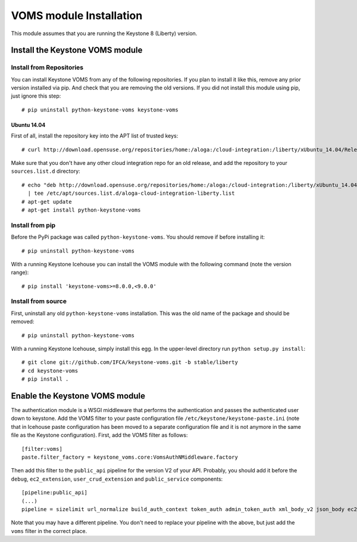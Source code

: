 ..
      Copyright 2012 Spanish National Research Council

      Licensed under the Apache License, Version 2.0 (the "License"); you may
      not use this file except in compliance with the License. You may obtain
      a copy of the License at

          http://www.apache.org/licenses/LICENSE-2.0

      Unless required by applicable law or agreed to in writing, software
      distributed under the License is distributed on an "AS IS" BASIS, WITHOUT
      WARRANTIES OR CONDITIONS OF ANY KIND, either express or implied. See the
      License for the specific language governing permissions and limitations
      under the License.

VOMS module Installation
========================

This module assumes that you are running the Keystone 8 (Liberty) version.

Install the Keystone VOMS module
--------------------------------

Install from Repositories
~~~~~~~~~~~~~~~~~~~~~~~~~

You can install Keystone VOMS from any of the following repositories. If you
plan to install it like this, remove any prior version installed via pip.  And
check that you are removing the old versions. If you did not install this
module using pip, just ignore this step::

    # pip uninstall python-keystone-voms keystone-voms


Ubuntu 14.04
^^^^^^^^^^^^

First of all, install the repository key into the APT list of trusted keys::

    # curl http://download.opensuse.org/repositories/home:/aloga:/cloud-integration:/liberty/xUbuntu_14.04/Release.key | apt-key add -

Make sure that you don't have any other cloud integration repo for an old
release, and add the repository to your ``sources.list.d`` directory::

    # echo "deb http://download.opensuse.org/repositories/home:/aloga:/cloud-integration:/liberty/xUbuntu_14.04/ ./" \
      | tee /etc/apt/sources.list.d/aloga-cloud-integration-liberty.list
    # apt-get update
    # apt-get install python-keystone-voms


Install from pip
~~~~~~~~~~~~~~~~

Before the PyPi package was called ``python-keystone-voms``. You should remove
if before installing it::

    # pip uninstall python-keystone-voms

With a running Keystone Icehouse you can install the VOMS module with the
following command (note the version range)::

    # pip install 'keystone-voms>=8.0.0,<9.0.0'

Install from source
~~~~~~~~~~~~~~~~~~~

First, uninstall any old ``python-keystone-voms`` installation. This was the
old name of the package and should be removed::

    # pip uninstall python-keystone-voms

With a running Keystone Icehouse, simply install this egg. In the upper-level
directory run ``python setup.py install``::

    # git clone git://github.com/IFCA/keystone-voms.git -b stable/liberty
    # cd keystone-voms
    # pip install .

Enable the Keystone VOMS module
-------------------------------

The authentication module is a WSGI middleware that performs the authentication
and passes the authenticated user down to keystone. Add the VOMS filter to your
paste configuration file ``/etc/keystone/keystone-paste.ini`` (note that in
Icehouse paste configuration has been moved to a separate configuration file
and it is not anymore in the same file as the Keystone configuration). First,
add the VOMS filter as follows::

    [filter:voms]
    paste.filter_factory = keystone_voms.core:VomsAuthNMiddleware.factory

Then add this filter to the ``public_api`` pipeline for the version V2 of your
API. Probably, you should add it before the ``debug``, ``ec2_extension``,
``user_crud_extension`` and ``public_service`` components::

    [pipeline:public_api]
    (...)
    pipeline = sizelimit url_normalize build_auth_context token_auth admin_token_auth xml_body_v2 json_body ec2_extension voms user_crud_extension public_service

Note that you may have a different pipeline. You don't need to replace your
pipeline with the above, but just add the ``voms`` filter in the correct place.
